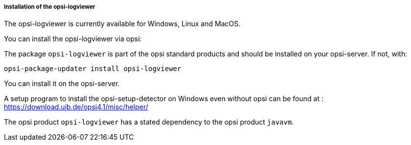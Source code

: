 ﻿[[opsi-logviewer-installation]]
===== Installation of the opsi-logviewer

The opsi-logviewer is currently available for Windows, Linux and MacOS.

You can install the opsi-logviewer via opsi:

The package `opsi-logviewer` is part of the opsi standard products and should be installed on your opsi-server. If not, with:

[source,prompt]
----
opsi-package-updater install opsi-logviewer
----

You can install it on the opsi-server.

A setup program to install the opsi-setup-detector on Windows even without opsi can be found at : +
https://download.uib.de/opsi4.1/misc/helper/


The opsi product `opsi-logviewer` has a stated dependency to the opsi product `javavm`.
